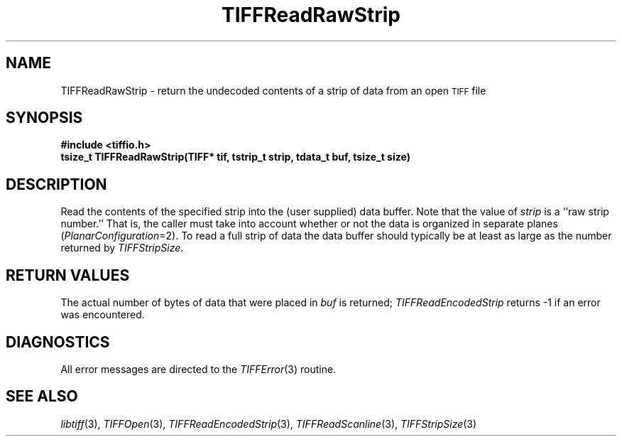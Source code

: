 .\" $Header: /cvsroot/osrs/libtiff/man/TIFFReadRawStrip.3t,v 1.1.1.1 1999/07/27 21:50:27 mike Exp $
.\"
.\" Copyright (c) 1988-1997 Sam Leffler
.\" Copyright (c) 1991-1997 Silicon Graphics, Inc.
.\"
.\" Permission to use, copy, modify, distribute, and sell this software and 
.\" its documentation for any purpose is hereby granted without fee, provided
.\" that (i) the above copyright notices and this permission notice appear in
.\" all copies of the software and related documentation, and (ii) the names of
.\" Sam Leffler and Silicon Graphics may not be used in any advertising or
.\" publicity relating to the software without the specific, prior written
.\" permission of Sam Leffler and Silicon Graphics.
.\" 
.\" THE SOFTWARE IS PROVIDED "AS-IS" AND WITHOUT WARRANTY OF ANY KIND, 
.\" EXPRESS, IMPLIED OR OTHERWISE, INCLUDING WITHOUT LIMITATION, ANY 
.\" WARRANTY OF MERCHANTABILITY OR FITNESS FOR A PARTICULAR PURPOSE.  
.\" 
.\" IN NO EVENT SHALL SAM LEFFLER OR SILICON GRAPHICS BE LIABLE FOR
.\" ANY SPECIAL, INCIDENTAL, INDIRECT OR CONSEQUENTIAL DAMAGES OF ANY KIND,
.\" OR ANY DAMAGES WHATSOEVER RESULTING FROM LOSS OF USE, DATA OR PROFITS,
.\" WHETHER OR NOT ADVISED OF THE POSSIBILITY OF DAMAGE, AND ON ANY THEORY OF 
.\" LIABILITY, ARISING OUT OF OR IN CONNECTION WITH THE USE OR PERFORMANCE 
.\" OF THIS SOFTWARE.
.\"
.if n .po 0
.TH TIFFReadRawStrip 3 "October 15, 1995"
.SH NAME
TIFFReadRawStrip \- return the undecoded contents
of a strip of data from an open
.SM TIFF
file
.SH SYNOPSIS
.B "#include <tiffio.h>"
.br
.B "tsize_t TIFFReadRawStrip(TIFF* tif, tstrip_t strip, tdata_t buf, tsize_t size)"
.SH DESCRIPTION
Read the contents of the specified strip into the
(user supplied) data buffer.
Note that the value of
.I strip
is a ``raw strip number.''
That is, the caller must take into account whether or not the
data is organized in separate planes (\c
.IR PlanarConfiguration =2).
To read a full strip of data the data buffer should typically be
at least as large as the number returned by
.IR TIFFStripSize .
.SH "RETURN VALUES"
The actual number of bytes of data that were placed in
.I buf
is returned;
.IR TIFFReadEncodedStrip
returns \-1 if an error was encountered.
.SH DIAGNOSTICS
All error messages are directed to the
.IR TIFFError (3)
routine.
.SH "SEE ALSO"
.IR libtiff (3),
.IR TIFFOpen (3),
.IR TIFFReadEncodedStrip (3),
.IR TIFFReadScanline (3),
.IR TIFFStripSize (3)
